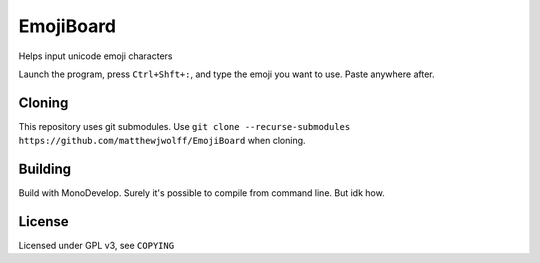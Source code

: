 =========
EmojiBoard
=========

Helps input unicode emoji characters

Launch the program, press ``Ctrl+Shft+:``, and type the emoji you want to use. Paste anywhere after.

Cloning
------
This repository uses git submodules. Use ``git clone --recurse-submodules https://github.com/matthewjwolff/EmojiBoard`` when cloning.

Building
-------

Build with MonoDevelop. Surely it's possible to compile from command line. But idk how.

License
------

Licensed under GPL v3, see ``COPYING``
